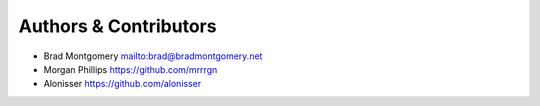 Authors & Contributors
----------------------

- Brad Montgomery `<mailto:brad@bradmontgomery.net>`_
- Morgan Phillips `<https://github.com/mrrrgn>`_
- Alonisser `<https://github.com/alonisser>`_

